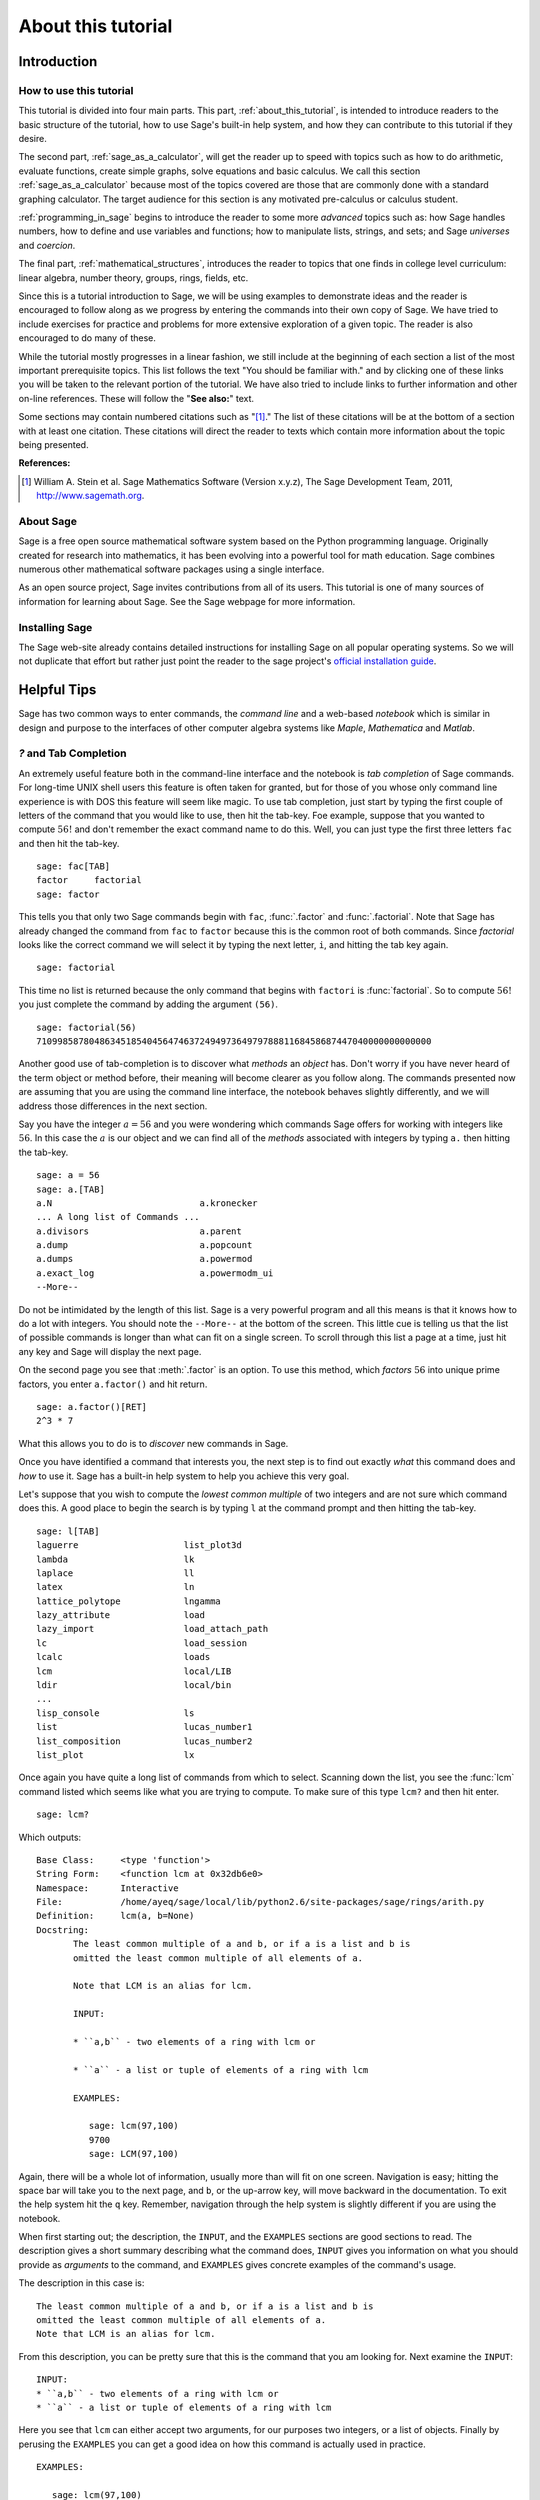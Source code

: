 .. _about_this_tutorial:

*********************
 About this tutorial
*********************
.. _about_tutorial_introduction:

Introduction
============

.. _about_tutorial_howto:

How to use this tutorial
------------------------

This tutorial is divided into four main parts. This part, :ref:`about_this_tutorial`,  is intended to introduce readers to the basic structure of the tutorial, how to use Sage's built-in help system, and how they can contribute to this tutorial if they desire.   

The second part, :ref:`sage_as_a_calculator`, will get the reader up to speed with topics such as how to do arithmetic, evaluate functions, create simple graphs, solve equations and  basic calculus. We call this section :ref:`sage_as_a_calculator` because most of the topics covered are those that are commonly done with a standard graphing calculator. The target audience for this section is any motivated pre-calculus or calculus student.   

:ref:`programming_in_sage` begins to introduce the reader to some more *advanced* topics such as:  how Sage handles numbers, how to define and use variables and functions; how to manipulate lists, strings, and sets; and Sage *universes* and *coercion*.

The final part, :ref:`mathematical_structures`, introduces the reader to topics that one finds in college level curriculum: linear algebra, number theory, groups, rings, fields, etc.
 
Since this is a tutorial introduction to Sage, we will be using examples to demonstrate ideas and the reader is encouraged to follow along as we progress by entering the commands into their own copy of Sage. We have tried to include exercises for practice and problems for more extensive exploration of a given topic. The reader is also encouraged to do many of these.

While the tutorial mostly progresses in a linear fashion, we still include at the beginning of each section a list of the most important prerequisite topics. This list follows the text "You should be familiar with." and by clicking one of these links you will be taken to the relevant portion of the tutorial. We have also tried to include links to further information and other on-line references. These will follow the "**See also:**" text. 

Some sections may contain numbered citations such as "[1]_." The list of these citations will be at the bottom of a section with at least one citation. These citations will direct the reader to texts which contain more information about the topic being presented. 

**References:**

.. [1] William A. Stein et al. Sage Mathematics Software (Version x.y.z),
   The Sage Development Team, 2011, http://www.sagemath.org. 

.. _about_sage:


About Sage
----------

Sage is a free open source mathematical software system based on the Python programming language. Originally created for research into mathematics, it has been evolving into a powerful tool for math education. Sage combines numerous other mathematical software packages using a single interface.

As an open source project, Sage invites contributions from all of its users. This tutorial is one of many sources of information for learning about Sage. See the Sage webpage for more information.

.. seealso::
   `Sage on the Web <http://www.sagemath.org>`_ 

 
.. _installing_sage:

Installing Sage
---------------

The Sage web-site already contains detailed instructions for installing Sage on all popular operating systems. So we will not duplicate that effort but rather just point the reader to the sage project's `official installation guide <http://www.sagemath.org/doc/installation/>`_.
 
.. _tips:

Helpful Tips
============

Sage has two common ways to enter commands, the *command line* and a web-based *notebook* which is similar in design and purpose to the interfaces of other computer algebra systems like *Maple*, *Mathematica* and *Matlab*.

.. _help_tabcompletion:

`?` and Tab Completion
-----------------------

.. index:: tab completion, help, help; command line, ? 

An extremely useful feature both in the command-line interface and the notebook is *tab completion* of Sage commands. For long-time UNIX shell users this feature is often taken for granted, but for those of you whose only command line experience is with DOS this feature will seem like magic. To use tab completion, just start by typing the first couple of letters of the command that you would like to use, then hit the tab-key. Foe example, suppose that you wanted to compute :math:`56!` and don't remember the exact command name to do this. Well, you can just type the first three letters ``fac`` and then hit the tab-key. ::

  sage: fac[TAB]
  factor     factorial  
  sage: factor

This tells you that only two Sage commands begin with ``fac``,  :func:`.factor` and :func:`.factorial`. Note that Sage has already changed the command from ``fac`` to ``factor`` because this is the common root of both commands. Since *factorial* looks like the correct command we will select it by typing the next letter, ``i``, and hitting the tab key again. ::

  sage: factorial   

This time no list is returned because the only command that begins with ``factori`` is :func:`factorial`. So to compute :math:`56!` you just complete the command by adding the argument ``(56)``. ::

  sage: factorial(56)
  710998587804863451854045647463724949736497978881168458687447040000000000000

Another good use of tab-completion is to discover what *methods* an *object* has. Don't worry if you have never heard of the term object or method before, their meaning will become clearer as you follow along. The commands presented now are assuming that you are using the command line interface,  the notebook behaves slightly differently, and we will address those differences in the next section.

Say you have the integer :math:`a = 56` and you were wondering which commands Sage offers for working with integers like :math:`56`. In this case the :math:`a` is our object and we can find all of the *methods* associated with integers by typing ``a.`` then hitting the tab-key. ::

  sage: a = 56
  sage: a.[TAB]
  a.N                            a.kronecker
  ... A long list of Commands ...
  a.divisors                     a.parent
  a.dump                         a.popcount
  a.dumps                        a.powermod
  a.exact_log                    a.powermodm_ui
  --More--

Do not be intimidated by the length of this list. Sage is a very powerful program and all this means is that it knows how to do a lot with integers. You should note the ``--More--`` at the bottom of the screen. This little cue is telling us that the list of possible commands is longer than what can fit on a single screen. To scroll through this list a page at a time, just hit any key and Sage will display the next page.

On the second page you see that :meth:`.factor` is an option. To use this method, which *factors* :math:`56` into unique prime factors, you enter ``a.factor()`` and hit return. ::
 
  sage: a.factor()[RET]
  2^3 * 7

What this allows you to do is to *discover* new commands in Sage. 

Once you have identified a command that interests you, the next step is to find out exactly *what* this command does and *how* to use it. Sage has a built-in help system to help you achieve this very goal. 

Let's suppose that you wish to compute the *lowest common multiple* of two integers and are not sure which command does this. A good place to begin the search is by typing ``l`` at the command prompt and then hitting the tab-key.  ::

  sage: l[TAB]
  laguerre                    list_plot3d
  lambda                      lk
  laplace                     ll
  latex                       ln
  lattice_polytope            lngamma
  lazy_attribute              load
  lazy_import                 load_attach_path
  lc                          load_session
  lcalc                       loads
  lcm                         local/LIB
  ldir                        local/bin
  ...
  lisp_console                ls
  list                        lucas_number1	
  list_composition            lucas_number2
  list_plot                   lx


Once again you have quite a long list of commands from which to select. Scanning down the list, you see the :func:`lcm` command listed which seems like what you are trying to compute. To make sure of this type ``lcm?`` and then hit enter. ::

  sage: lcm?

Which outputs: ::

  Base Class:     <type 'function'>
  String Form:    <function lcm at 0x32db6e0>
  Namespace:      Interactive
  File:           /home/ayeq/sage/local/lib/python2.6/site-packages/sage/rings/arith.py
  Definition:     lcm(a, b=None)
  Docstring:
	 The least common multiple of a and b, or if a is a list and b is
	 omitted the least common multiple of all elements of a.

	 Note that LCM is an alias for lcm.

	 INPUT:

	 * ``a,b`` - two elements of a ring with lcm or

	 * ``a`` - a list or tuple of elements of a ring with lcm

	 EXAMPLES:

	    sage: lcm(97,100)
	    9700
	    sage: LCM(97,100)


Again, there will be a whole lot of information, usually more than will fit on one screen.  Navigation is easy; hitting the space bar will take you to the next page, and ``b``, or the up-arrow key, will move backward in the documentation. To exit the help system hit the ``q`` key. Remember, navigation through the help system is slightly different if you are using the notebook. 

.. index:: help; INPUT, help; EXAMPLES, help; DESCRIPTION

When first starting out; the description,  the ``INPUT``, and the ``EXAMPLES`` sections are good sections to read. The description gives a short summary describing what the command does,  ``INPUT`` gives you information on what you should provide as *arguments* to the command, and ``EXAMPLES`` gives concrete examples of the command's usage.

The description in this case is:  ::

  The least common multiple of a and b, or if a is a list and b is
  omitted the least common multiple of all elements of a.
  Note that LCM is an alias for lcm.

From this description, you can be pretty sure that this is the command that you am looking for. Next examine the ``INPUT``: ::

  INPUT:
  * ``a,b`` - two elements of a ring with lcm or
  * ``a`` - a list or tuple of elements of a ring with lcm

Here you see that ``lcm`` can either accept two arguments, for our purposes two integers, or a list of objects. Finally by perusing the ``EXAMPLES`` you can get a good idea on how this command is actually used in practice. ::

       EXAMPLES:
    
          sage: lcm(97,100)
          9700
          sage: LCM(97,100)
          9700
          sage: LCM(0,2)
          0
          sage: LCM(-3,-5)
          15
          sage: LCM([1,2,3,4,5])
          60
          sage: v = LCM(range(1,10000))   # *very* fast!
          sage: len(str(v))
          4349

Having a comprehensive help system built into Sage is one of it's best features and the sooner you get comfortable with using it the faster you will be able to use the full power of this CAS.

.. _notebook_help:

``?`` and the notebook
--------------------------

.. index:: help; notebook

As noted before, there are small differences between the comand line and the notebook.  The notebook is generally more intuitive for those  who are used to point-and-click interfaces. 

Suppose that instead of the least common multiple, you are looking to compute the *greatest common divisor* of two integers. In the notebook, you begin the search in much the same way as you did on the command line, by typing into an input box ``g`` and then hitting the tab key. 

.. image:: pics/tabcompletion-ex1.png
        :alt: Finding the gcd() command using tab completion. 
	:width: 800px
	:height: 525px

What you see is an overlay of all the completions. You can scroll through this list by using the arrow keys or by using a mouse to highlight the desired options. Like previously, you see the :func:`gcd` function which looks like it is what you are looking for. To confirm this, you type ``gcd?`` and click on the ``evaluate`` link at the bottom of the cell.

.. image:: pics/tabcompletion-ex2.png
        :alt: Using ? to find a description of gcd() 
	:width: 800px
	:height: 525px

To exit the help system overlay just click anywhere on the screen.

.. _contributing: 

Contributing to the Tutorial
============================

.. index:: contribution, tutorial source, bitbucket, reStructured Text

Additions to this tutorial are encouraged as are suggestions for additional topics for inclusion.

All of this website's source code can be downloaded from the project's `bitbucket <https://bitbucket.org/ayeq123/sdsu-sage-tutorial/>`_. There you will find a complete copy of the source code for generating this website. To build the site from its source, the reader will need to install the `Sphinx Documentation <http://sphinx.poco.org>`_, which is written in the `Python Programming Language <http://www.python.org>`_.  We are excited to see any changes that you make so please let `us <monarres@rohan.sdsu.edu>`_ know of any new material that you  add. We want for this tutorial to be as comprehensive as possible and any assistance toward this goal is welcomed.

The content of the this tutorial has be written using `reStructured Text <http://sphinx.pocoo.org/rest.html>`_, which is processed by `Sphinx <http://sphinx.pocoo.org/>`_ to produce the HTML and PDF output. Sphinx and reStructured Text are used throughout the official Sage and Python documentation, so it is useful for contribuotrs to either of these projects. 

There are  four parts to the tutorial: :ref:`about_this_tutorial` has basic instructions about using and amending the tutorial, and the others have mathematical content. :ref:`sage_as_a_calculator` is intended, as the title suggests, to cover straightforward computations, plotting graphs, and content that one might find in a high school algebra course, introductory statistics or calculus.  We intend it to be  accessible to an entering college student, or to a bright high school student.

"Programming in Sage" eases the transition to higher level mathematics by treating topics that relate to the interface between mathematical concepts and computational issues. This chapter covers basic structures like: lists, sets and strings; the universe for a number or variable, rational numbers versus real numbers (of specificied precision); programming essentials like booleans, conditionals and iterative computation; file handling and data handling; etc.

"Mathematical Structures" is written at a more sophisticated level than the earlier material, since the intended audience is college students taking upper division math courses.  The emphasis is on learning about specific mathematical structures that have a Sage class associated to them.

.. seealso::
   `reStructured Text Primer <http://sphinx.pocoo.org/rest.html>`_

.. _credits_and_license:

Credits and License
-------------------

The content and code for this tutorial were written by David Monarres and Ryan Rosenbaum under the supervision of Mike O'Sullivan. The work was supported by San Diego State University's Presidential Leadership Fund and is licensed under the `Creative Commons Attribution-ShareAlike 3.0 <http://creativecommons.org/licenses/by-sa/3.0/>`_ License. You are free to share and to remix, but attribution should be given to the original funder and creators.
